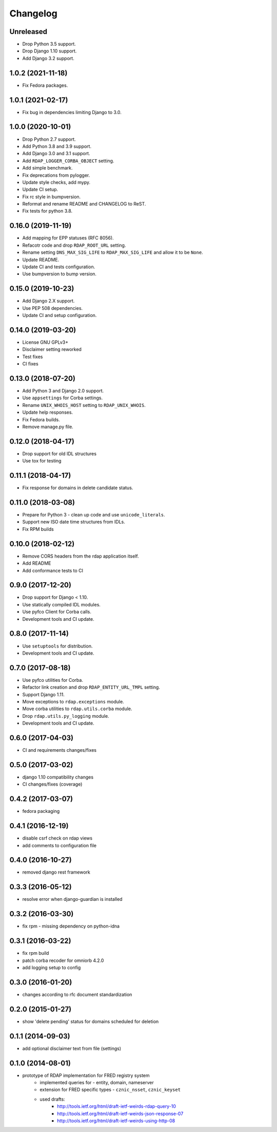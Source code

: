 =========
Changelog
=========

Unreleased
----------

* Drop Python 3.5 support.
* Drop Django 1.10 support.
* Add Django 3.2 support.

1.0.2 (2021-11-18)
------------------

* Fix Fedora packages.

1.0.1 (2021-02-17)
------------------

* Fix bug in dependencies limiting Django to 3.0.

1.0.0 (2020-10-01)
------------------

* Drop Python 2.7 support.
* Add Python 3.8 and 3.9 support.
* Add Django 3.0 and 3.1 support.
* Add ``RDAP_LOGGER_CORBA_OBJECT`` setting.
* Add simple benchmark.
* Fix deprecations from pylogger.
* Update style checks, add mypy.
* Update CI setup.
* Fix rc style in bumpversion.
* Reformat and rename README and CHANGELOG to ReST.
* Fix tests for python 3.8.

0.16.0 (2019-11-19)
-------------------

* Add mapping for EPP statuses (RFC 8056).
* Refacotr code and drop ``RDAP_ROOT_URL`` setting.
* Rename setting ``DNS_MAX_SIG_LIFE`` to ``RDAP_MAX_SIG_LIFE`` and allow it to be ``None``.
* Update README.
* Update CI and tests configuration.
* Use bumpversion to bump version.

0.15.0 (2019-10-23)
-------------------

* Add Django 2.X support.
* Use PEP 508 dependencies.
* Update CI and setup configuration.

0.14.0 (2019-03-20)
-------------------

* License GNU GPLv3+
* Disclaimer setting reworked
* Test fixes
* CI fixes

0.13.0 (2018-07-20)
-------------------

* Add Python 3 and Django 2.0 support.
* Use ``appsettings`` for Corba settings.
* Rename ``UNIX_WHOIS_HOST`` setting to ``RDAP_UNIX_WHOIS``.
* Update help responses.
* Fix Fedora builds.
* Remove manage.py file.

0.12.0 (2018-04-17)
-------------------

* Drop support for old IDL structures
* Use tox for testing

0.11.1 (2018-04-17)
-------------------

* Fix response for domains in delete candidate status.

0.11.0 (2018-03-08)
-------------------

* Prepare for Python 3 - clean up code and use ``unicode_literals``.
* Support new ISO date time structures from IDLs.
* Fix RPM builds

0.10.0 (2018-02-12)
-------------------

* Remove CORS headers from the rdap application itself.
* Add README
* Add conformance tests to CI

0.9.0 (2017-12-20) 
------------------

* Drop support for Django < 1.10.
* Use statically compiled IDL modules.
* Use pyfco Client for Corba calls.
* Development tools and CI update.

0.8.0 (2017-11-14)
------------------

* Use ``setuptools`` for distribution.
* Development tools and CI update.

0.7.0 (2017-08-18)
------------------

* Use pyfco utilities for Corba.
* Refactor link creation and drop ``RDAP_ENTITY_URL_TMPL`` setting.
* Support Django 1.11.
* Move exceptions to ``rdap.exceptions`` module.
* Move corba utilities to ``rdap.utils.corba`` module.
* Drop ``rdap.utils.py_logging`` module.
* Development tools and CI update.

0.6.0 (2017-04-03)
------------------

* CI and requirements changes/fixes

0.5.0 (2017-03-02)
------------------

* django 1.10 compatibility changes
* CI changes/fixes (coverage)

0.4.2 (2017-03-07)
-----------------

* fedora packaging

0.4.1 (2016-12-19)
------------------

* disable csrf check on rdap views
* add comments to configuration file

0.4.0 (2016-10-27)
------------------

* removed django rest framework

0.3.3 (2016-05-12)
------------------

* resolve error when django-guardian is installed

0.3.2 (2016-03-30)
------------------

* fix rpm - missing dependency on python-idna

0.3.1 (2016-03-22)
------------------

* fix rpm build
* patch corba recoder for omniorb 4.2.0
* add logging setup to config

0.3.0 (2016-01-20)
------------------

* changes according to rfc document standardization

0.2.0 (2015-01-27)
------------------

* show 'delete pending' status for domains scheduled for deletion

0.1.1 (2014-09-03)
------------------

* add optional disclaimer text from file (settings)

0.1.0 (2014-08-01)
------------------

* prototype of RDAP implementation for FRED registry system
   * implemented queries for - entity, domain, nameserver
   * extension for FRED specific types - ``cznic_nsset``, ``cznic_keyset``
   * used drafts:
      * http://tools.ietf.org/html/draft-ietf-weirds-rdap-query-10
      * http://tools.ietf.org/html/draft-ietf-weirds-json-response-07
      * http://tools.ietf.org/html/draft-ietf-weirds-using-http-08
